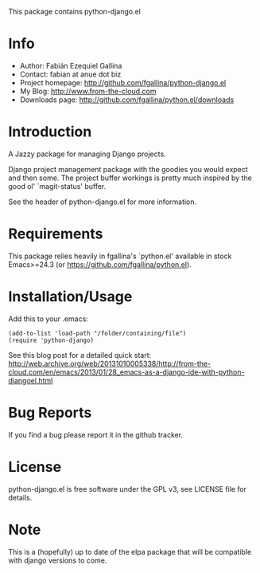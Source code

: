 This package contains python-django.el

* Info

  + Author: Fabián Ezequiel Gallina
  + Contact: fabian at anue dot biz
  + Project homepage: http://github.com/fgallina/python-django.el
  + My Blog: http://www.from-the-cloud.com
  + Downloads page: http://github.com/fgallina/python.el/downloads

* Introduction

  A Jazzy package for managing Django projects.

  Django project management package with the goodies you would expect
  and then some.  The project buffer workings is pretty much inspired
  by the good ol' `magit-status' buffer.

  See the header of python-django.el for more information.

* Requirements

  This package relies heavily in fgallina's `python.el' available in
  stock Emacs>=24.3 (or https://github.com/fgallina/python.el).

* Installation/Usage

  Add this to your .emacs:

  #+BEGIN_EXAMPLE
  (add-to-list 'load-path "/folder/containing/file")
  (require 'python-django)
  #+END_EXAMPLE

  See this blog post for a detailed quick start:
  http://web.archive.org/web/20131010005338/http://from-the-cloud.com/en/emacs/2013/01/28_emacs-as-a-django-ide-with-python-djangoel.html

* Bug Reports

  If you find a bug please report it in the github tracker.

* License

  python-django.el is free software under the GPL v3, see LICENSE file
  for details.
* Note
  This is a (hopefully) up to date of the elpa package that will be compatible with django versions to come.
